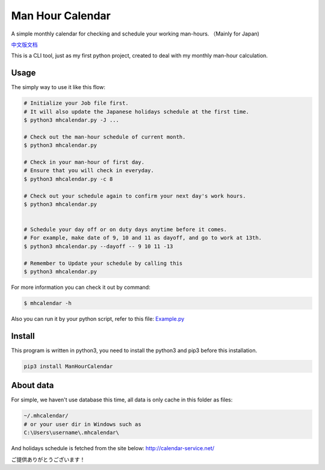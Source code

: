 Man Hour Calendar
=================

A simple monthly calendar for checking and schedule your working
man-hours. （Mainly for Japan)

`中文版文档 <https://github.com/wavky/ManHourCalendar/blob/master/README.zh.md>`__

This is a CLI tool, just as my first python project, created to deal
with my monthly man-hour calculation.

Usage
-----

The simply way to use it like this flow:

.. code:: sh

    # Initialize your Job file first.
    # It will also update the Japanese holidays schedule at the first time.
    $ python3 mhcalendar.py -J ...

    # Check out the man-hour schedule of current month.
    $ python3 mhcalendar.py

    # Check in your man-hour of first day.
    # Ensure that you will check in everyday.
    $ python3 mhcalendar.py -c 8

    # Check out your schedule again to confirm your next day's work hours.
    $ python3 mhcalendar.py


    # Schedule your day off or on duty days anytime before it comes.
    # For example, make date of 9, 10 and 11 as dayoff, and go to work at 13th.
    $ python3 mhcalendar.py --dayoff -- 9 10 11 -13

    # Remember to Update your schedule by calling this
    $ python3 mhcalendar.py

For more information you can check it out by command:

.. code:: sh

    $ mhcalendar -h

Also you can run it by your python script, refer to this file:
`Example.py <https://github.com/wavky/ManHourCalendar/blob/master/mhcalendar/example.py>`__

Install
-------

This program is written in python3, you need to install the python3 and
pip3 before this installation.

.. code:: sh

    pip3 install ManHourCalendar

About data
----------

For simple, we haven't use database this time, all data is only cache in
this folder as files:

.. code:: sh

    ~/.mhcalendar/
    # or your user dir in Windows such as
    C:\Users\username\.mhcalendar\

And holidays schedule is fetched from the site below:
http://calendar-service.net/

ご提供ありがとうございます！
